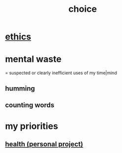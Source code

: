 :PROPERTIES:
:ID:       4c25a3eb-4f21-4c20-9fee-2a18275ca089
:END:
#+title: choice
* [[id:721b9b4d-63cc-473f-8ccb-bfc8d22240d9][ethics]]
* mental waste
  :PROPERTIES:
  :ID:       38394b72-c48b-4871-bf32-d01b7989ca6c
  :ROAM_ALIASES: OCD
  :END:
  = suspected or clearly inefficient uses of my time|mind
** humming
** counting words
* my priorities
  :PROPERTIES:
  :ID:       24169b3e-6d41-48dd-9367-6df7a3565bed
  :END:
** [[id:ef673990-4aa1-466f-ac5f-f0296b02e716][health (personal project)]]
